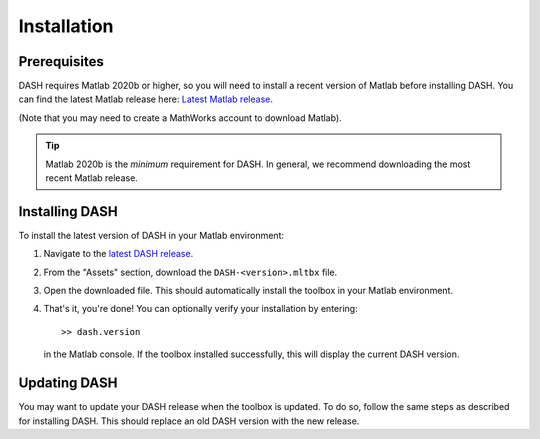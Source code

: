 Installation
============

Prerequisites
-------------
DASH requires Matlab 2020b or higher, so you will need to install a recent version of Matlab before installing DASH. You can find the latest Matlab release here: `Latest Matlab release <https://www.mathworks.com/downloads/>`_.

(Note that you may need to create a MathWorks account to download Matlab).

.. tip::

    Matlab 2020b is the *minimum* requirement for DASH. In general, we recommend downloading the most recent Matlab release.


Installing DASH
---------------
To install the latest version of DASH in your Matlab environment:

1. Navigate to the `latest DASH release`_.
2. From the "Assets" section, download the ``DASH-<version>.mltbx`` file.
3. Open the downloaded file. This should automatically install the toolbox in your Matlab environment.
4. That's it, you're done! You can optionally verify your installation by entering::

    >> dash.version

   in the Matlab console. If the toolbox installed successfully, this will display the current DASH version.


.. _latest DASH release: https://github.com/JonKing93/DASH/releases/latest


Updating DASH
-------------
You may want to update your DASH release when the toolbox is updated. To do so, follow the same steps as described for installing DASH. This should replace an old DASH version with the new release.
